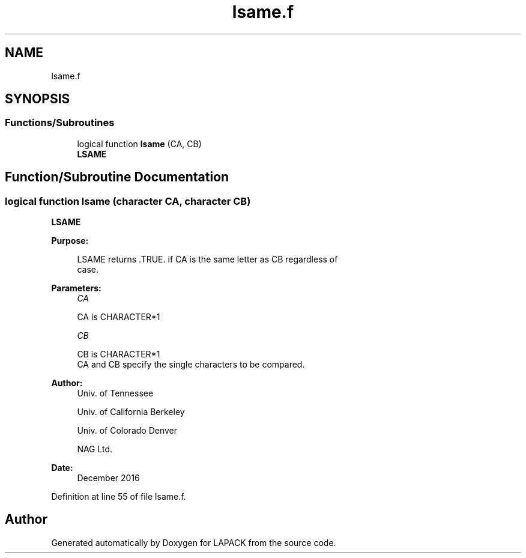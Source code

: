 .TH "lsame.f" 3 "Tue Nov 14 2017" "Version 3.8.0" "LAPACK" \" -*- nroff -*-
.ad l
.nh
.SH NAME
lsame.f
.SH SYNOPSIS
.br
.PP
.SS "Functions/Subroutines"

.in +1c
.ti -1c
.RI "logical function \fBlsame\fP (CA, CB)"
.br
.RI "\fBLSAME\fP "
.in -1c
.SH "Function/Subroutine Documentation"
.PP 
.SS "logical function lsame (character CA, character CB)"

.PP
\fBLSAME\fP 
.PP
\fBPurpose: \fP
.RS 4

.PP
.nf
 LSAME returns .TRUE. if CA is the same letter as CB regardless of
 case.
.fi
.PP
 
.RE
.PP
\fBParameters:\fP
.RS 4
\fICA\fP 
.PP
.nf
          CA is CHARACTER*1
.fi
.PP
.br
\fICB\fP 
.PP
.nf
          CB is CHARACTER*1
          CA and CB specify the single characters to be compared.
.fi
.PP
 
.RE
.PP
\fBAuthor:\fP
.RS 4
Univ\&. of Tennessee 
.PP
Univ\&. of California Berkeley 
.PP
Univ\&. of Colorado Denver 
.PP
NAG Ltd\&. 
.RE
.PP
\fBDate:\fP
.RS 4
December 2016 
.RE
.PP

.PP
Definition at line 55 of file lsame\&.f\&.
.SH "Author"
.PP 
Generated automatically by Doxygen for LAPACK from the source code\&.
